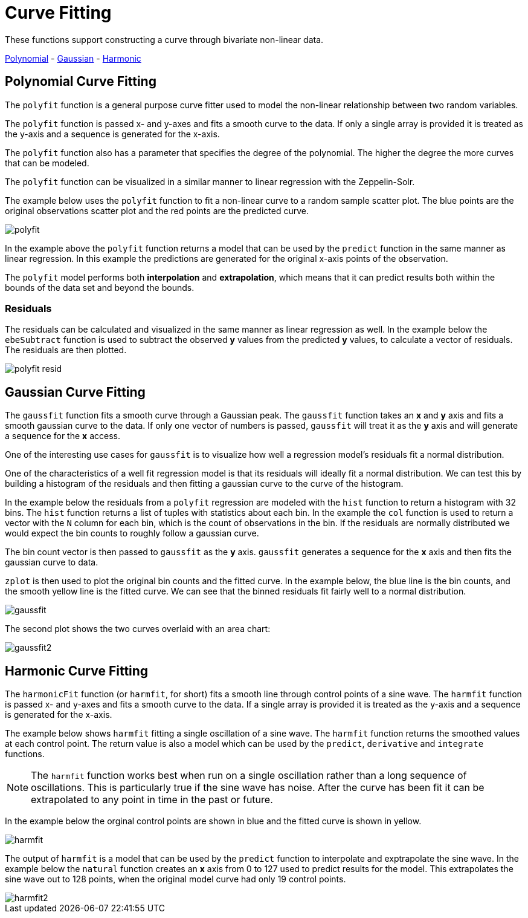 = Curve Fitting
// Licensed to the Apache Software Foundation (ASF) under one
// or more contributor license agreements.  See the NOTICE file
// distributed with this work for additional information
// regarding copyright ownership.  The ASF licenses this file
// to you under the Apache License, Version 2.0 (the
// "License"); you may not use this file except in compliance
// with the License.  You may obtain a copy of the License at
//
//   http://www.apache.org/licenses/LICENSE-2.0
//
// Unless required by applicable law or agreed to in writing,
// software distributed under the License is distributed on an
// "AS IS" BASIS, WITHOUT WARRANTIES OR CONDITIONS OF ANY
// KIND, either express or implied.  See the License for the
// specific language governing permissions and limitations
// under the License.

These functions support constructing a curve through bivariate non-linear data.

<<Polynomial Curve Fitting, Polynomial>> -
<<Gaussian Curve Fitting, Gaussian>> -
<<Harmonic Curve Fitting, Harmonic>>


== Polynomial Curve Fitting

The `polyfit` function is a general purpose curve fitter used to model
the non-linear relationship between two random variables.

The `polyfit` function is passed x- and y-axes and fits a smooth curve to the data.
If only a single array is provided it is treated as the y-axis and a sequence is generated
for the x-axis.

The `polyfit` function also has a parameter that specifies the degree of the polynomial. The higher
the degree the more curves that can be modeled.

The `polyfit` function can be visualized in a similar manner to linear regression with the
Zeppelin-Solr.

The example below uses the `polyfit` function to fit a non-linear curve to a random sample scatter
plot. The blue points are the original observations scatter plot and the red points
are the predicted curve.

image::images/math-expressions/polyfit.png[]

In the example above the `polyfit` function returns a model that can be used
by the `predict` function in the same manner as linear regression.
In this example the predictions are generated for the original x-axis points
of the observation.

The `polyfit` model performs both *interpolation* and *extrapolation*,
which means that it can predict results both within the bounds of the data set
and beyond the bounds.

=== Residuals

The residuals can be calculated and visualized in the same manner as linear
regression as well. In the example below the `ebeSubtract` function is used
to subtract the observed *y* values from the predicted *y* values, to
calculate a vector of residuals. The residuals are then plotted.


image::images/math-expressions/polyfit-resid.png[]



== Gaussian Curve Fitting

The `gaussfit` function fits a smooth curve through a Gaussian peak. The `gaussfit`
function takes an *x* and *y* axis and fits a smooth gaussian curve to the data. If
only one vector of numbers is passed, `gaussfit` will treat it as the *y* axis
and will generate a sequence for the *x* access.

One of the interesting use cases for `gaussfit` is to visualize how well a regression
model's residuals fit a normal distribution.

One of the characteristics of a well
fit regression model is that its residuals will ideally fit a normal distribution. We can
test this by building a histogram of the residuals and then fitting a gaussian curve to the
curve of the histogram.

In the example below the residuals from a `polyfit` regression are modeled with the
`hist` function to return a histogram with 32 bins. The `hist` function returns
a list of tuples with statistics about each bin. In the example the `col` function is
used to return a vector with the `N` column for each bin, which is the count of
observations in the
bin. If the residuals are normally distributed we would expect the bin counts
to roughly follow a gaussian curve.

The bin count vector is then passed to `gaussfit` as the *y* axis. `gaussfit` generates
a sequence for the *x* axis and then fits the gaussian curve to data.

`zplot` is then used to plot the original bin counts and the fitted curve. In the
example below, the blue line is the bin counts, and the smooth yellow line is the
fitted curve. We can see that the binned residuals fit fairly well to a normal
distribution.

image::images/math-expressions/gaussfit.png[]

The second plot shows the two curves overlaid with an area chart:

image::images/math-expressions/gaussfit2.png[]






== Harmonic Curve Fitting

The `harmonicFit` function (or `harmfit`, for short) fits a smooth line through control points of a sine wave.
The `harmfit` function is passed x- and y-axes and fits a smooth curve to the data.
If a single array is provided it is treated as the y-axis and a sequence is generated
for the x-axis.

The example below shows `harmfit` fitting a single oscillation of a sine wave. The `harmfit` function
returns the smoothed values at each control point. The return value is also a model which can be used by
the `predict`, `derivative` and `integrate` functions.

NOTE: The `harmfit` function works best when run on a single oscillation rather than a long sequence of
oscillations. This is particularly true if the sine wave has noise. After the curve has been fit it can be
extrapolated to any point in time in the past or future.


In the example below the orginal control points are shown in blue and the fitted curve is shown in yellow.

image::images/math-expressions/harmfit.png[]


The output of `harmfit` is a model that can be used by the `predict` function to interpolate and exptrapolate
the sine wave. In the example below the `natural` function creates an *x* axis from 0 to 127
used to predict results for the model. This extrapolates the sine wave out to 128 points, when
the original model curve had only 19 control points.

image::images/math-expressions/harmfit2.png[]


